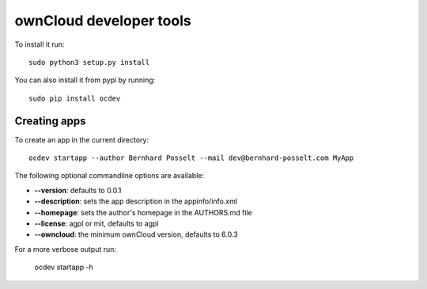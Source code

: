 ownCloud developer tools
========================
To install it run::

	sudo python3 setup.py install

You can also install it from pypi by running::

	sudo pip install ocdev

Creating apps
-------------
To create an app in the current directory::

	ocdev startapp --author Bernhard Posselt --mail dev@bernhard-posselt.com MyApp

The following optional commandline options are available:

* **--version**: defaults to 0.0.1
* **--description**: sets the app description in the appinfo/info.xml
* **--homepage**: sets the author's homepage in the AUTHORS.md file
* **--license**: agpl or mit, defaults to agpl
* **--owncloud**: the minimum ownCloud version, defaults to 6.0.3

For a more verbose output run:

    ocdev startapp -h

